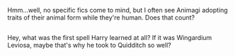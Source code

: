 :PROPERTIES:
:Author: Avaday_Daydream
:Score: 1
:DateUnix: 1507086362.0
:DateShort: 2017-Oct-04
:END:

Hmm...well, no specific fics come to mind, but I often see Animagi adopting traits of their animal form while they're human. Does that count?

** 
   :PROPERTIES:
   :CUSTOM_ID: section
   :END:
Hey, what was the first spell Harry learned at all? If it was Wingardium Leviosa, maybe that's why he took to Quidditch so well?